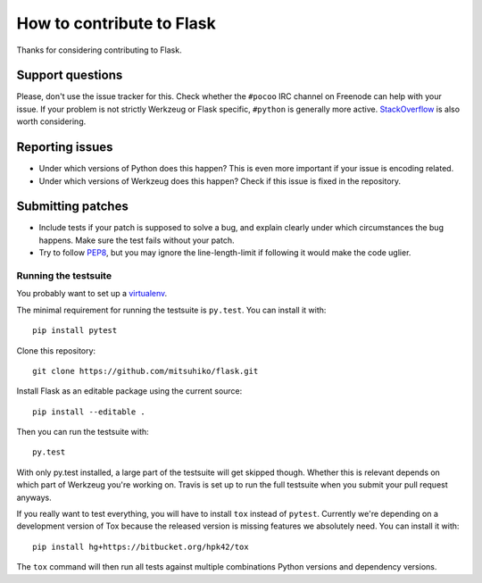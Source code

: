 ==========================
How to contribute to Flask
==========================

Thanks for considering contributing to Flask. 

Support questions
=================

Please, don't use the issue tracker for this. Check whether the ``#pocoo`` IRC
channel on Freenode can help with your issue. If your problem is not strictly
Werkzeug or Flask specific, ``#python`` is generally more active.
`StackOverflow <https://stackoverflow.com/>`_ is also worth considering.

Reporting issues
================

- Under which versions of Python does this happen? This is even more important
  if your issue is encoding related.

- Under which versions of Werkzeug does this happen? Check if this issue is
  fixed in the repository.

Submitting patches
==================

- Include tests if your patch is supposed to solve a bug, and explain
  clearly under which circumstances the bug happens. Make sure the test fails
  without your patch.

- Try to follow `PEP8 <http://legacy.python.org/dev/peps/pep-0008/>`_, but you
  may ignore the line-length-limit if following it would make the code uglier.


Running the testsuite
---------------------

You probably want to set up a `virtualenv
<http://virtualenv.readthedocs.org/en/latest/index.html>`_.

The minimal requirement for running the testsuite is ``py.test``.  You can
install it with::

    pip install pytest

Clone this repository::

    git clone https://github.com/mitsuhiko/flask.git

Install Flask as an editable package using the current source::

    pip install --editable . 

Then you can run the testsuite with::

    py.test

With only py.test installed, a large part of the testsuite will get skipped
though.  Whether this is relevant depends on which part of Werkzeug you're
working on.  Travis is set up to run the full testsuite when you submit your
pull request anyways.

If you really want to test everything, you will have to install ``tox`` instead
of ``pytest``. Currently we're depending on a development version of Tox
because the released version is missing features we absolutely need. You can
install it with::

    pip install hg+https://bitbucket.org/hpk42/tox

The ``tox`` command will then run all tests against multiple combinations
Python versions and dependency versions.

